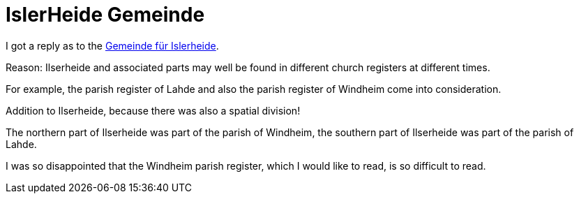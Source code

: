 = IslerHeide Gemeinde

I got a reply as to the link:https://www.archion.de/de/forum/threads/wie-finde-ich-das-kirchspiel-finden-wenn-ich-nur-das-dorf-kenne.16576/[Gemeinde für Islerheide].

====
Reason: Ilserheide and associated parts may well be found in different church registers at different times.

For example, the parish register of Lahde and also the parish register of Windheim come into consideration.

Addition to Ilserheide, because there was also a spatial division!

The northern part of Ilserheide was part of the parish of Windheim, the southern part of Ilserheide was part of the parish of Lahde.

I was so disappointed that the Windheim parish register, which I would like to read, is so difficult to read.
====
